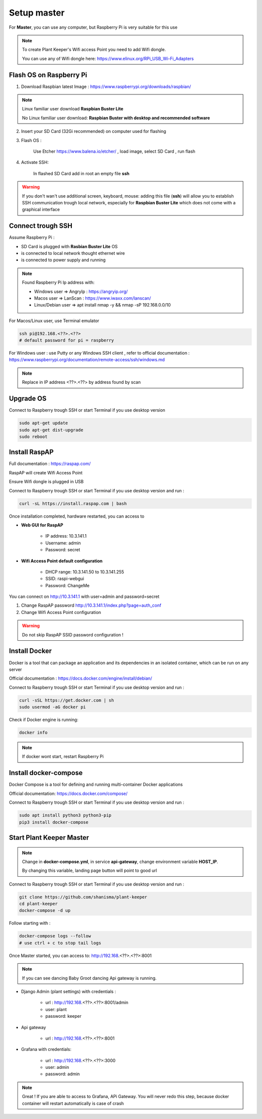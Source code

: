 ************
Setup master
************

For **Master**, you can use any computer, but Raspberry Pi is very suitable for this use


.. note::

    To create Plant Keeper's Wifi access Point you need to add Wifi dongle.

    You can use any of Wifi dongle here:  https://www.elinux.org/RPi_USB_Wi-Fi_Adapters


Flash OS on Raspberry Pi
========================

1) Download Raspbian latest Image : https://www.raspberrypi.org/downloads/raspbian/

.. note::

    Linux familiar user download **Raspbian Buster Lite**

    No Linux familiar user download: **Raspbian Buster with desktop and recommended software**

2) Insert your SD Card (32Gi recommended) on computer used for flashing

3) Flash OS :

    Use Etcher https://www.balena.io/etcher/ , load image, select SD Card , run flash

4) Activate SSH:

    In flashed SD Card add in root an empty file **ssh**

.. warning::

    If you don't wan't use additional screen, keyboard, mouse: adding this file (**ssh**) will allow you to establish
    SSH communication trough local network, especially for **Raspbian Buster Lite** which does not come
    with a graphical interface

Connect trough SSH
==================

Assume Raspberry Pi :

- SD Card is plugged with **Rasbian Buster Lite** OS

- is connected to local network thought ethernet wire

- is connected to power supply and running


.. note::

    Found Raspberry Pi Ip address with:

    - Windows user => AngryIp : https://angryip.org/

    - Macos user => LanScan : https://www.iwaxx.com/lanscan/

    - Linux/Debian user => apt install nmap -y && nmap -sP 192.168.0.0/10


For Macos/Linux user, use Terminal emulator

.. code-block:: shell

    ssh pi@192.168.<??>.<??>
    # default password for pi = raspberry

For Windows user : use Putty or any Windows SSH client ,
refer to official documentation : https://www.raspberrypi.org/documentation/remote-access/ssh/windows.md


.. note::

    Replace in IP address <??>.<??> by address found by scan

Upgrade OS
==========

Connect to Raspberry trough SSH or start Terminal if you use desktop version

.. code-block:: shell

    sudo apt-get update
    sudo apt-get dist-upgrade
    sudo reboot


Install RaspAP
==============

Full documentation :  https://raspap.com/

RaspAP will create Wifi Access Point

Ensure Wifi dongle is plugged in USB

Connect to Raspberry trough SSH or start Terminal if you use desktop version and run :

.. code-block:: shell

    curl -sL https://install.raspap.com | bash


Once installation completed, hardware restarted, you can access to

* **Web GUI for RaspAP**

    - IP address: 10.3.141.1

    - Username: admin

    - Password: secret

* **Wifi Access Point default configuration**

    - DHCP range: 10.3.141.50 to 10.3.141.255

    - SSID: raspi-webgui

    - Password: ChangeMe


You can connect on http://10.3.141.1 with user=admin and password=secret

1) Change RaspAP password http://10.3.141.1/index.php?page=auth_conf


2) Change Wifi Access Point configuration


.. figure:: ../images/raspap_ssid.png
    :height: 100
    :width: 200
    :scale: 300
    :align: center
    :alt: flow


.. figure:: ../images/raspap_ssid_password.png
    :height: 100
    :width: 200
    :scale: 300
    :align: center
    :alt: flow


.. warning::

    Do not skip RaspAP SSID password configuration !


Install Docker
==============

Docker is a tool that can package an application and its dependencies in an isolated container,
which can be run on any server

Official documentation : https://docs.docker.com/engine/install/debian/

Connect to Raspberry trough SSH or start Terminal if you use desktop version and run :

.. code-block:: shell

    curl -sSL https://get.docker.com | sh
    sudo usermod -aG docker pi

Check if Docker engine is running:

.. code-block:: shell

     docker info

.. note::

    If docker wont start, restart Raspberry Pi

Install docker-compose
======================

Docker Compose is a tool for defining and running multi-container Docker applications

Official documentation: https://docs.docker.com/compose/


Connect to Raspberry trough SSH or start Terminal if you use desktop version and run :

.. code-block:: shell

    sudo apt install python3 python3-pip
    pip3 install docker-compose


Start Plant Keeper Master
=========================


.. note::

    Change in **docker-compose.yml**, in service  **api-gateway**, change environment variable **HOST_IP**.

    By changing this variable, landing page button will point to good url


Connect to Raspberry trough SSH or start Terminal if you use desktop version and run :

.. code-block:: shell

    git clone https://github.com/shanisma/plant-keeper
    cd plant-keeper
    docker-compose -d up


Follow starting with :

.. code-block::

    docker-compose logs --follow
    # use ctrl + c to stop tail logs


Once Master started, you can access to: http://192.168.<??>.<??>:8001


    .. figure:: ../images/landing_page.png
        :height: 100
        :width: 200
        :scale: 300
        :align: center
        :alt: flow


.. note::

    If you can see dancing Baby Groot dancing Api gateway is running.


- Django Admin (plant settings) with credentials :

    - url : http://192.168.<??>.<??>:8001/admin

    - user: plant

    - password: keeper

- Api gateway

    - url : http://192.168.<??>.<??>:8001

- Grafana with credentials:

    - url : http://192.168.<??>.<??>:3000

    - user: admin

    - password: admin

.. note::

    Great ! If you are able to access to Grafana, APi Gateway.
    You will never redo this step, because docker container will restart automatically is case of crash

